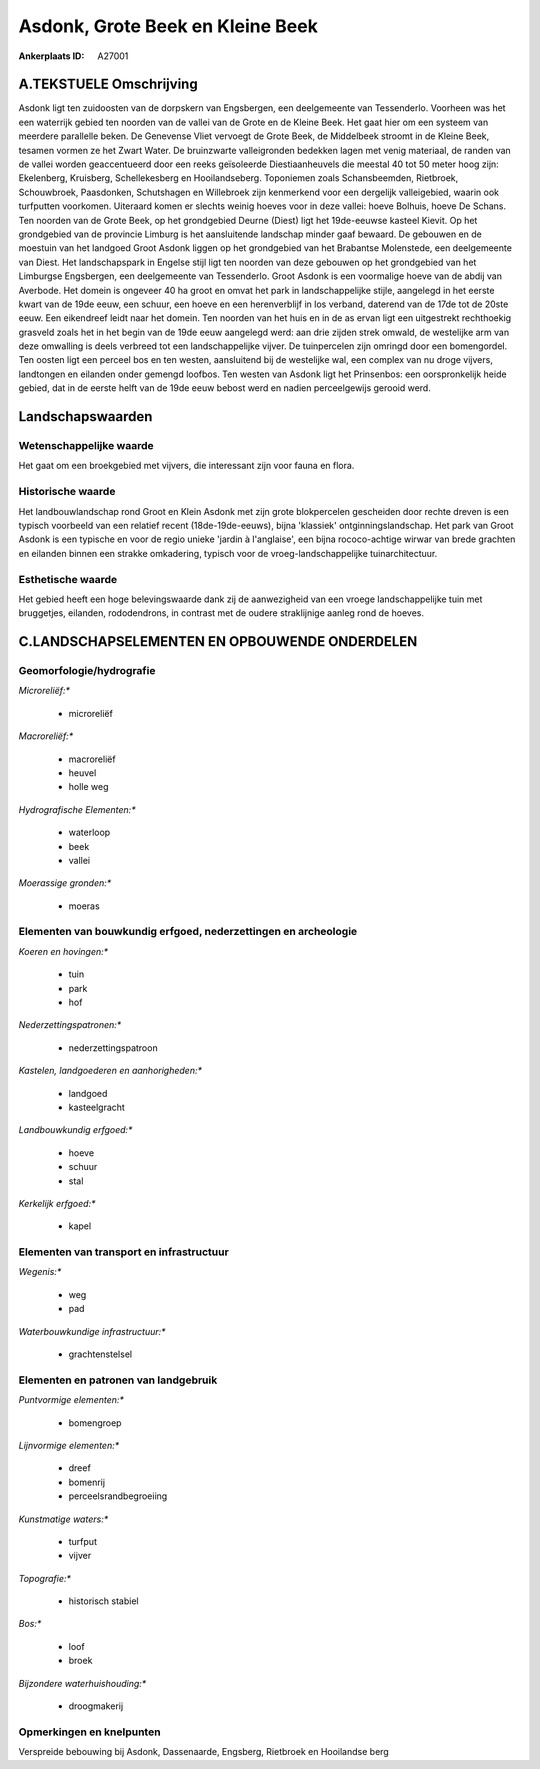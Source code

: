 Asdonk, Grote Beek en Kleine Beek
=================================

:Ankerplaats ID: A27001




A.TEKSTUELE Omschrijving
------------

Asdonk ligt ten zuidoosten van de dorpskern van Engsbergen, een
deelgemeente van Tessenderlo. Voorheen was het een waterrijk gebied ten
noorden van de vallei van de Grote en de Kleine Beek. Het gaat hier om
een systeem van meerdere parallelle beken. De Genevense Vliet vervoegt
de Grote Beek, de Middelbeek stroomt in de Kleine Beek, tesamen vormen
ze het Zwart Water. De bruinzwarte valleigronden bedekken lagen met
venig materiaal, de randen van de vallei worden geaccentueerd door een
reeks geïsoleerde Diestiaanheuvels die meestal 40 tot 50 meter hoog
zijn: Ekelenberg, Kruisberg, Schellekesberg en Hooilandseberg.
Toponiemen zoals Schansbeemden, Rietbroek, Schouwbroek, Paasdonken,
Schutshagen en Willebroek zijn kenmerkend voor een dergelijk
valleigebied, waarin ook turfputten voorkomen. Uiteraard komen er
slechts weinig hoeves voor in deze vallei: hoeve Bolhuis, hoeve De
Schans. Ten noorden van de Grote Beek, op het grondgebied Deurne (Diest)
ligt het 19de-eeuwse kasteel Kievit. Op het grondgebied van de provincie
Limburg is het aansluitende landschap minder gaaf bewaard. De gebouwen
en de moestuin van het landgoed Groot Asdonk liggen op het grondgebied
van het Brabantse Molenstede, een deelgemeente van Diest. Het
landschapspark in Engelse stijl ligt ten noorden van deze gebouwen op
het grondgebied van het Limburgse Engsbergen, een deelgemeente van
Tessenderlo. Groot Asdonk is een voormalige hoeve van de abdij van
Averbode. Het domein is ongeveer 40 ha groot en omvat het park in
landschappelijke stijle, aangelegd in het eerste kwart van de 19de eeuw,
een schuur, een hoeve en een herenverblijf in los verband, daterend van
de 17de tot de 20ste eeuw. Een eikendreef leidt naar het domein. Ten
noorden van het huis en in de as ervan ligt een uitgestrekt rechthoekig
grasveld zoals het in het begin van de 19de eeuw aangelegd werd: aan
drie zijden strek omwald, de westelijke arm van deze omwalling is deels
verbreed tot een landschappelijke vijver. De tuinpercelen zijn omringd
door een bomengordel. Ten oosten ligt een perceel bos en ten westen,
aansluitend bij de westelijke wal, een complex van nu droge vijvers,
landtongen en eilanden onder gemengd loofbos. Ten westen van Asdonk ligt
het Prinsenbos: een oorspronkelijk heide gebied, dat in de eerste helft
van de 19de eeuw bebost werd en nadien perceelgewijs gerooid werd. 



Landschapswaarden
-----------------


Wetenschappelijke waarde
~~~~~~~~~~~~~~~~~~~~~~~~


Het gaat om een broekgebied met vijvers, die interessant zijn voor
fauna en flora.

Historische waarde
~~~~~~~~~~~~~~~~~~


Het landbouwlandschap rond Groot en Klein Asdonk met zijn grote
blokpercelen gescheiden door rechte dreven is een typisch voorbeeld van
een relatief recent (18de-19de-eeuws), bijna 'klassiek'
ontginningslandschap. Het park van Groot Asdonk is een typische en voor
de regio unieke 'jardin à l'anglaise', een bijna rococo-achtige wirwar
van brede grachten en eilanden binnen een strakke omkadering, typisch
voor de vroeg-landschappelijke tuinarchitectuur.

Esthetische waarde
~~~~~~~~~~~~~~~~~~

Het gebied heeft een hoge belevingswaarde dank
zij de aanwezigheid van een vroege landschappelijke tuin met bruggetjes,
eilanden, rododendrons, in contrast met de oudere straklijnige aanleg
rond de hoeves.



C.LANDSCHAPSELEMENTEN EN OPBOUWENDE ONDERDELEN
--------------------------------------------



Geomorfologie/hydrografie
~~~~~~~~~~~~~~~~~~~~~~~~~


*Microreliëf:**

 * microreliëf


*Macroreliëf:**

 * macroreliëf
 * heuvel
 * holle weg

*Hydrografische Elementen:**

 * waterloop
 * beek
 * vallei


*Moerassige gronden:**

 * moeras



Elementen van bouwkundig erfgoed, nederzettingen en archeologie
~~~~~~~~~~~~~~~~~~~~~~~~~~~~~~~~~~~~~~~~~~~~~~~~~~~~~~~~~~~~~~~

*Koeren en hovingen:**

 * tuin
 * park
 * hof


*Nederzettingspatronen:**

 * nederzettingspatroon

*Kastelen, landgoederen en aanhorigheden:**

 * landgoed
 * kasteelgracht


*Landbouwkundig erfgoed:**

 * hoeve
 * schuur
 * stal


*Kerkelijk erfgoed:**

 * kapel



Elementen van transport en infrastructuur
~~~~~~~~~~~~~~~~~~~~~~~~~~~~~~~~~~~~~~~~~

*Wegenis:**

 * weg
 * pad


*Waterbouwkundige infrastructuur:**

 * grachtenstelsel



Elementen en patronen van landgebruik
~~~~~~~~~~~~~~~~~~~~~~~~~~~~~~~~~~~~~

*Puntvormige elementen:**

 * bomengroep


*Lijnvormige elementen:**

 * dreef
 * bomenrij
 * perceelsrandbegroeiing

*Kunstmatige waters:**

 * turfput
 * vijver


*Topografie:**

 * historisch stabiel


*Bos:**

 * loof
 * broek


*Bijzondere waterhuishouding:**

 * droogmakerij



Opmerkingen en knelpunten
~~~~~~~~~~~~~~~~~~~~~~~~~


Verspreide bebouwing bij Asdonk, Dassenaarde, Engsberg, Rietbroek en
Hooilandse berg

